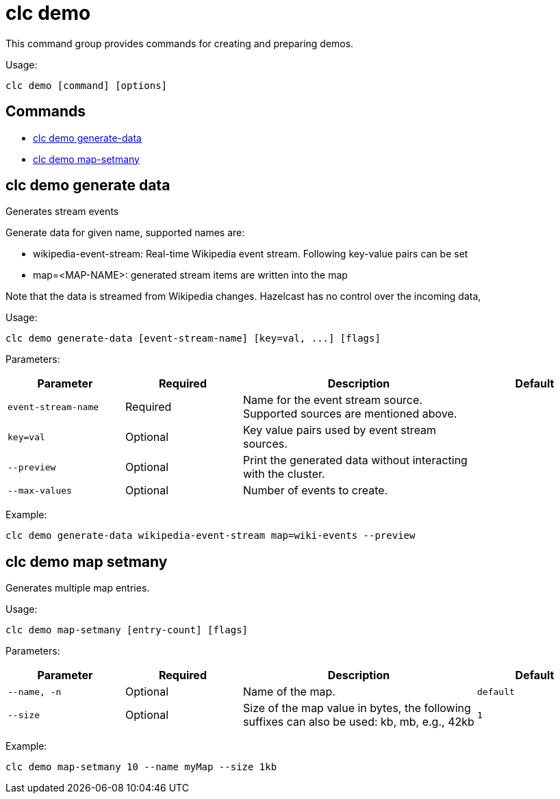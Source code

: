 = clc demo

This command group provides commands for creating and preparing demos.

Usage:

[source,bash]
----
clc demo [command] [options]
----

== Commands

* <<clc-demo-generate-data, clc demo generate-data>>
* <<clc-demo-map-setmany, clc demo map-setmany>>

== clc demo generate data

Generates stream events
	
Generate data for given name, supported names are:

- wikipedia-event-stream: Real-time Wikipedia event stream. Following key-value pairs can be set
	- map=<MAP-NAME>: generated stream items are written into the map

Note that the data is streamed from Wikipedia changes.
Hazelcast has no control over the incoming data,

Usage:

[source,bash]
----
clc demo generate-data [event-stream-name] [key=val, ...] [flags]
----

Parameters:

[cols="1m,1a,2a,1a"]
|===
|Parameter|Required|Description|Default

|`event-stream-name`
|Required
|Name for the event stream source. Supported sources are mentioned above.
|

|`key=val`
|Optional
|Key value pairs used by event stream sources.
|

|`--preview`
|Optional
|Print the generated data without interacting with the cluster.
|

|`--max-values`
|Optional
|Number of events to create.
|

|===

Example:

[source,bash]
----
clc demo generate-data wikipedia-event-stream map=wiki-events --preview
----

== clc demo map setmany

Generates multiple map entries.

Usage:

[source,bash]
----
clc demo map-setmany [entry-count] [flags]
----

Parameters:

[cols="1m,1a,2a,1a"]
|===
|Parameter|Required|Description|Default

|`--name`, `-n`
|Optional
|Name of the map.
|`default`

|`--size`
|Optional
|Size of the map value in bytes, the following suffixes can also be used: kb, mb, e.g., 42kb
|`1`

|===

Example:

[source,bash]
----
clc demo map-setmany 10 --name myMap --size 1kb
----